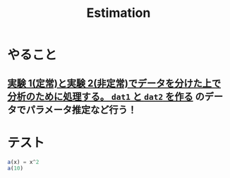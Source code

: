 #+title: Estimation
* やること
** [[file:~/Dropbox/programming/r/rstudio/bandit-goal-exp-2024-12-26-Thu/analysis.org::*実験 1(定常)と実験 2(非定常)でデータを分けた上で分析のために処理する。 ~dat1~ と ~dat2~ を作る][実験 1(定常)と実験 2(非定常)でデータを分けた上で分析のために処理する。 ~dat1~ と ~dat2~ を作る]] のデータでパラメータ推定など行う！
* テスト
#+begin_src julia :session
a(x) = x^2
a(10)
#+end_src

#+RESULTS:
: 100
